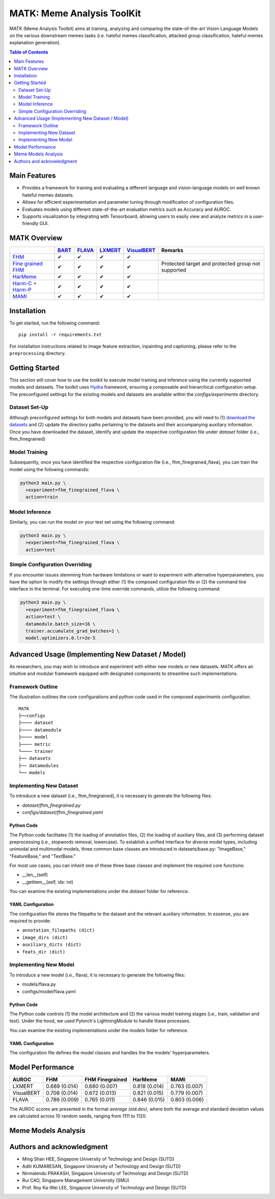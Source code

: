 MATK: Meme Analysis ToolKit
===========================

MATK (Meme Analysis Toolkit) aims at training, analyzing and comparing
the state-of-the-art Vision Language Models on the various downstream
memes tasks (i.e. hateful memes classification, attacked group
classification, hateful memes explanation generation).

.. contents:: Table of Contents 
   :depth: 2


***************
Main Features
***************

* Provides a framework for training and evaluating a different language and vision-language models on well known hateful memes datasets.
* Allows for efficient experimentation and parameter tuning through modification of configuration files. 
* Evaluates models using different state-of-the-art evaluation metrics such as Accuracy and AUROC. 
* Supports visualization by integrating with Tensorboard, allowing users to easily view and analyze metrics in a user-friendly GUI.


**************
MATK Overview
**************
.. |green_check| unicode:: U+2714
   :trim:

+-------------------------------------------------------------------------------------------------------+----------------------------------------------------------+-------------------------------------------------+--------------------------------------------------+------------------------------------------------------+----------------------------------------------------+
|                                                                                                       | `BART <https://aclanthology.org/2020.acl-main.703.pdf>`_ | `FLAVA <https://arxiv.org/pdf/2112.04482.pdf>`_ | `LXMERT <https://arxiv.org/pdf/1908.07490.pdf>`_ | `VisualBERT <https://arxiv.org/pdf/1908.03557.pdf>`_ | Remarks                                            |
+=======================================================================================================+==========================================================+=================================================+==================================================+======================================================+====================================================+
| `FHM <https://www.drivendata.org/accounts/login/?next=/competitions/70/hateful-memes-phase-2/data/>`_ | |green_check|                                            | |green_check|                                   | |green_check|                                    | |green_check|                                        |                                                    |
+-------------------------------------------------------------------------------------------------------+----------------------------------------------------------+-------------------------------------------------+--------------------------------------------------+------------------------------------------------------+----------------------------------------------------+
| `Fine grained FHM <https://github.com/facebookresearch/fine_grained_hateful_memes/tree/main/data>`_   | |green_check|                                            | |green_check|                                   | |green_check|                                    | |green_check|                                        | Protected target and protected group not supported |
+-------------------------------------------------------------------------------------------------------+----------------------------------------------------------+-------------------------------------------------+--------------------------------------------------+------------------------------------------------------+----------------------------------------------------+
| `HarMeme <https://github.com/di-dimitrov/harmeme>`_                                                   | |green_check|                                            | |green_check|                                   | |green_check|                                    | |green_check|                                        |                                                    |
+-------------------------------------------------------------------------------------------------------+----------------------------------------------------------+-------------------------------------------------+--------------------------------------------------+------------------------------------------------------+----------------------------------------------------+
| `Harm-C + Harm-P <https://github.com/LCS2-IIITD/MOMENTA>`_                                            | |green_check|                                            | |green_check|                                   | |green_check|                                    | |green_check|                                        |                                                    |
+-------------------------------------------------------------------------------------------------------+----------------------------------------------------------+-------------------------------------------------+--------------------------------------------------+------------------------------------------------------+----------------------------------------------------+
| `MAMI <https://competitions.codalab.org/competitions/34175>`_                                         | |green_check|                                            | |green_check|                                   | |green_check|                                    | |green_check|                                        |                                                    |
+-------------------------------------------------------------------------------------------------------+----------------------------------------------------------+-------------------------------------------------+--------------------------------------------------+------------------------------------------------------+----------------------------------------------------+


************
Installation
************

To get started, run the following command::

  pip install -r requirements.txt


For installation instructions related to image feature extraction, inpainting and captioning, please refer to the ``preprocessing`` directory. 


***************
Getting Started
***************

This section will cover how to use the toolkit to execute model training and inference using the currently supported models and datasets. 
The toolkit uses `Hydra <https://hydra.cc/docs/intro/>`_ framework, ensuring a composable and hierarchical configuration setup. 
The preconfigured settings for the existing models and datasets are available within the `configs/experiments` directory.

Dataset Set-Up
--------------

Although preconfigured settings for both models and datasets have been provided, you will need to (1) `download the datasets <#matk-overview>`_ 
and (2) update the directory paths pertaining to the datasets and their accompanying auxiliary information.
Once you have downloaded the dataset, identify and update the respective configuration file under `dataset` folder (i.e., fhm_finegrained)


Model Training
--------------

Subsequently, once you have identified the respective configuration file (i.e., fhm_finegrained_flava), you can train the model using the following commands:

.. code-block:: bash

  python3 main.py \
    +experiment=fhm_finegrained_flava \
    action=train


Model Inference
---------------

Similarly, you can run the model on your test set using the following command:

.. code-block:: bash

  python3 main.py \
    +experiment=fhm_finegrained_flava \
    action=test


Simple Configuration Overriding
-------------------------------

If you encounter issues stemming from hardware limitations or want to experiment with alternative hyperparameters, 
you have the option to modify the settings through either (1) the composed configuration file or (2) the command line interface in the terminal. 
For executing one-time override commands, utilize the following command:

.. code-block:: bash

  python3 main.py \
    +experiment=fhm_finegrained_flava \
    action=test \
    datamodule.batch_size=16 \
    trainer.accumulate_grad_batches=1 \
    model.optimizers.0.lr=2e-5


*************************************************
Advanced Usage (Implementing New Dataset / Model)
*************************************************

As researchers, you may wish to introduce and experiment with either new models or new datasets. 
MATK offers an intuitive and modular framework equipped with designated components to streamline such implementations.

Framework Outline
-----------------

The illustration outlines the core configurations and python code used in the composed `experiments` configuration.

::

    MATK
    ├──configs
    ├──── dataset
    ├──── datamodule
    ├──── model
    ├──── metric      
    └──── trainer
    ├── datasets
    ├── datamodules
    └── models


Implementing New Dataset
------------------------

To introduce a new dataset (i.e., fhm_finegrained), it is necessary to generate the following files:

- `dataset/fhm_finegrained.py` 
- `configs/dataset/fhm_finegrained.yaml`


Python Code
~~~~~~~~~~~

The Python code facilitates (1) the loading of annotation files, (2) the loading of auxiliary files, and (3) performing dataset preprocessing (i.e., stopwords removal, lowercase). 
To establish a unified interface for diverse model types, including unimodal and multimodal models, three common base classes are introduced in datasets/base.py: "ImageBase," "FeatureBase," and "TextBase."

For most use cases, you can inherit one of these three base classes and implement the required core functions:

- __len__(self)
- __getitem__(self, idx: int)

You can examine the existing implementations under the `dataset` folder for reference.

YAML Configuration
~~~~~~~~~~~~~~~~~~

The configuration file stores the filepaths to the dataset and the relevant auxiliary information. In essense, you are required to provide:

- ``annotation_filepaths (dict)``
- ``image_dirs (dict)``
- ``auxiliary_dicts (dict)``
- ``feats_dir (dict)``


Implementing New Model
-----------------------

To introduce a new model (i.e., flava), it is necessary to generate the following files:

- models/flava.py
- configs/model/flava.yaml


Python Code
~~~~~~~~~~~

The Python code controls (1) the model architecture and (2) the various model training stages (i.e., train, validation and test). Under the hood, we used Pytorch's LightningModule to handle these processes. 

You can examine the existing implementations under the `models` folder for reference.

YAML Configuration
~~~~~~~~~~~~~~~~~~

The configuration file defines the model classes and handles the the models' hyperparameters.


*****************
Model Performance
*****************

+------------+---------------+-----------------+---------------+---------------+
| AUROC      | FHM           | FHM Finegrained | HarMeme       | MAMI          |
+============+===============+=================+===============+===============+
| LXMERT     | 0.689 (0.014) | 0.680 (0.007)   | 0.818 (0.014) | 0.763 (0.007) |
+------------+---------------+-----------------+---------------+---------------+
| VisualBERT | 0.708 (0.014) | 0.672 (0.013)   | 0.821 (0.015) | 0.779 (0.007) |
+------------+---------------+-----------------+---------------+---------------+
| FLAVA      | 0.786 (0.009) | 0.765 (0.011)   | 0.846 (0.015) | 0.803 (0.006) |
+------------+---------------+-----------------+---------------+---------------+


The AUROC scores are presented in the format `average (std.dev)`, where both the average and standard deviation values are calculated across 10 random seeds, ranging from 1111 to 1120.

**************************
Meme Models Analysis
**************************


**************************
Authors and acknowledgment
**************************

*  Ming Shan HEE, Singapore University of Technology and Design (SUTD)
*  Aditi KUMARESAN, Singapore University of Technology and Design (SUTD)
*  Nirmalendu PRAKASH, Singapore University of Technology and Design (SUTD)
*  Rui CAO, Singapore Management University (SMU)
*  Prof. Roy Ka-Wei LEE, Singapore University of Technology and Design (SUTD)
